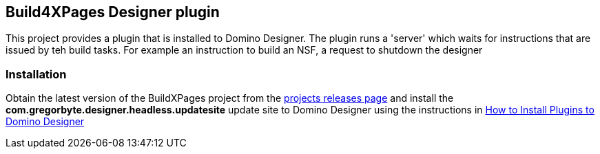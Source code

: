 == Build4XPages Designer plugin

This project provides a plugin that is installed to Domino Designer. The plugin runs a 'server' which waits for instructions that are issued by teh build tasks. For example an instruction to build an NSF, a request to shutdown the designer

=== Installation

Obtain the latest version of the BuildXPages project from the https://github.com/camac/BuildXPages/releases[projects releases page^]
and install the *com.gregorbyte.designer.headless.updatesite*  update site to Domino Designer using the instructions in link:howto_installpluginsdesigner.html[How to Install Plugins to Domino Designer]
